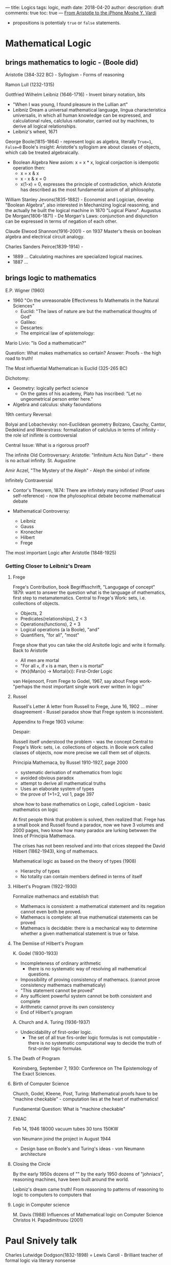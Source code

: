 ---
title:  Logics
tags: logic, math
date: 2018-04-20
author:
description: draft
comments: true
toc: true
---
[[https://www.youtube.com/watch?v=9YmEFCWlNLI&list=PLTn74Qx5mPsQ1KbuGMHcK4q9odtR7Htdp&index=7&utm_medium=referral&utm_campaign=ZEEF&utm_source=https%3A%2F%2Ffp.zeef.com%2Farthur][From Aristotle to the iPhone Moshe Y. Vardi]]

- propositions is potentialy ~true~ or ~false~  statements.

* Mathematical Logic
**  brings mathematics to logic - (Boole did)

Aristotle (384-322 BC) - Syllogism - Forms of reasoning

Ramon Lull (1232-1315)

Gottfried Wilhelm Leibniz (1646-1716) - Invent binary notation, bits
  - "When I was young, I found pleasure in the Lullian art"
  - Leibniz Dream
    a universal mathematical language, lingua characteristica universalis, in
    which all human knowledge can be expressed, and calculational rules,
    calclulus rationator, carried out by machines, to derive all logical relationships.
  - Leibniz's wheel, 1671

George Boole(1815-1864) - represent logic as algebra, literally ~True=1~, ~False=0~
  Boole's insight: Aristotle's syllogism are about classes of objects, which cab
  be treated algebraically.
  - Boolean Algebra
    New axiom: x = x * x, logical conjaction is idempotic operation
    then:
    - x = x & x
    - x - x & x = 0
    - x(1-x) = 0, expresses the principle of contradiction, which Aristotle has
      described as the most fundamental axiom of all philosophy.

William Stanley Jevons(1835-1882) - Economist and Logician, develop "Boolean
Algebra", also interested in Mechanizing logical reasoning, and the actually
he built the logical machine in 1870 "Logical Piano".
Augustus De Morgan(1806-1871) - De Morgan's Laws: conjunction and disjunction
  can be expressed in terms of negation of each other.


Claude Elwood Shannon(1916-2001) - on 1937 Master's thesis on boolean algebra
and electrical circuit analogy.

Charles Sanders Peirce(1839-1914) -
  - 1889 ... Calculating machines are specialized logical macines.
  - 1887 ...

** brings logic to mathematics
E.P. Wigner (1960)
 - 1960 "On the unreasonable Effectivness fo Mathematis in the Natural Sciences"
   - Euclid: "The laws of nature are but the mathematical thoughts of God"
   - Galileo:
   - Descartes:
   - The empirical law of epistemology:

Mario Livio: "Is God a mathematican?"

Question: What makes mathematics so certain?
Answer: Proofs - the high road to truth!

The Most influential Mathematican is Euclid (325-265 BC)

Dichotomy:
 - Geometry: logically perfect science
   - On the gates of his academy, Plato has inscribed: "Let no ungeometrical
     person enter here."
 - Algebra and calculus: shaky faoundations

19th century Reversal:

Bolyai and Lobachevsky: non-Euclidean geometry
Bolzano, Cauchy, Cantor, Dedekind and Weierstrass: formalization of calclulus in
terms of infinity -  the role iof inifinte is controversial

Central Issue: What is a rigorous proof?

The infinite
Old Controversary:
Aristotle: "Infinitum Actu Non Datur" - there is no actual infinity.
St. Augustine

Amir Aczel, "The Mystery of the Aleph" - Aleph the simbol of inifinte

Infinitely Contraversial

- Contor's Theorem, 1874: There are infinitely many inifinties! (Proof uses
  self-reference) - now the phylosophical debate become mathematical debate

- Mathematical Controversy:
  - Leibniz
  - Gauss
  - Kronecher
  - Hilbert
  - Frege

The most important Logic after Aristotle (1848-1925)

*** Getting Closer to Leibniz's Dream
**** Frege
Frege's Contribution, book Begriffsschrift, "Langugage of concept" 1879:
want to answer the question what is the language of mathematics, first step to
metamatematics.
Central to Frege's Work: sets, i.e. collections of objects.

  - Objects, 2
  - Predicates(relationships), 2 < 3
  - Operations(functions), 2 + 3
  - Logical operations (a la Boole), "and"
  - Quantifiers, "for all", "most"

Frege show that you can take the old Arsitotle logic and write
it formally.
Back to Aristotle
  - All men are mortal
  - "For all ~x~, if ~x~ is a man, then ~x~ is mortal"
  - (∀x)(Man(x) -> Mortal(x)): First-Order Logic

van Heijenoort, From Frege to Godel, 1967, say about Frege work- "perhaps the
most important single work ever written in logic"

**** Russel
Russell's Letter
A letter from Russell to Frege, June 16, 1902
... miner disagreement - Russel paradox show that Frege system is inconsistent.

Appendinx to Frege 1903 volume:

Despair:

Russell itself understood the problem - was the concept
Central to Frege's Work: sets, i.e. collections of objects.
in Boole work called classes of objects, now more precise we call them set of
objects.

Principia Mathemaca, by Russel 1910-1927, page 2000
  - systematic derivation of mathematics from logic
  - avoided obvious paradox
  - attempt to derive all mathematical truths
  - Uses an elaborate system of types
  - the prove of 1+1=2, vol 1, page 397


show how to base mathematics on Logic, called Logicism -  basic mathematics on logic

At first people think that problem is solved, then realized that:
Frege has a small book and Russell found a paradox, now we have 3 volumes and
2000 pages, hwo know how many paradox are lurking betwwen the lines of Principia
Mathemaca.

The crises has not been resolved and into that crices stepped the David Hilbert
(1862-1943), king of mathemacs.

Mathematical logic as based on the theory of types (1908)
- Hierarchy of types
- No totality can contain members defined in terms of itself

**** Hilbert's Program (1922-1930)
Formalize mathemacs and establish that:
- Mathemacs is consistent: a mathematical statement and its negation cannot
  even both be proved.
- Mathemacs is complete: all true mathematical statements can be proved
- Mathemacs is decidable: there is a mechanical way to determine whether a given
  mathematical statement is true or false.

**** The Demiise of Hilbert's Program
K. Godel (1930-1933)
- Incompleteness of ordinary arithmetic
  - there is no systematic way of resolving all mathematical questions.
- Impossibility of proving consistency of mathemacs. (cannot prove consistency
  mathemacs mathematicaly)
- "This statement cannot be proved"
- Any sufficient powerful system cannot be both consistent and complete
- Arithmetic cannot prove its own consistency
- End of Hilbert's program



A. Church and A. Turing (1936-1937)
- Undecidability of first-order logic.
  - The set of all true firs-order logic formulas is not computable -there is no
    systematic computational way to decide the truth of first-order logic formulas.

**** The Death of Program
Koninsberg, September 7, 1930: Conference on The Epistemology of The Exact
Sciences.

**** Birth of Computer Science
Church, Godel, Kleene, Post, Turing: Mathematical proofs have to be "machine
checkable" - computation lies at the heart of mathematics!

Fundamental Question: What is "machine checkable"

**** ENIAC
Feb 14, 1946
18000 vacuum tubes
30 tons
150KW

von Neumann joind the project in August 1944
- Design base on Boole's and Turing's ideas - von Neumann architecture

**** Closing the Circle
By the early 1950s dozens of ""
 by the early 1950 dozens of "johniacs", reasoning machines, have been built
     around the world.

 Leibniz's dream came truth!
 From  reasoning
 to    patterns of reasoning
 to    logic
 to    computers
 to    computers that

**** Logic in Computer science
M. Davis (1988) Influences of Mathematical logic on Computer Science
Christos H. Papadimitruou (2001)

* Paul Snively talk
Charles Lutwidge Dodgson(1832-1898) = Lewis Caroll - Brilliant teacher of
  formal logic via literary nonsense

Bertrand Russell - "Principia Mathematica" ("P M") - all posible mathematics in formal
  logic. 1+1=2 takes 450 pages to prove.
  there is a gap in "P M" - substitution of variables was not
  treated fomrally

Alonzo Church - look at "P M" and said. "I can do better".
  - Wanted to put "Principia Mathematica" on an even more formal logical footing.
  - Created a new logical formalism including substitution, abstraction,
    application - Called λ calculus
  - λ calculus
    very few rule logic. Untyped λ calculus was and is a Logic. It was designed
    as a Logic, it was developed as a Logic and it suppose to lay a new
    Foundation just like "Principia Mathematica" was for all Mathemacs. And it
    suppose to replace the "Principia Mathemaca". That was Church goal.


Alnozo Church's Student
  - Raymond Smullyan - puzzle Knightes and Knaves

  - Stephen Cole Kleene, John Barkley Rosser, Sr.
    - proved  untyped λ calculus inconsistent (Kleene-Rosser Paradox, 1936), and
      the proove called Y-combinator: ~λ f.(λ x.(f (x x)) λ x.(f (x x)))~, and
      this is a the rule how we do general recusriosn in the untyped λ called,
      turns out that general recursion is logical inconsistency. You cannot
      reason about your code in the presence of the general recursion. And this
      is that we say that λ calculus was a Logic from day one,was formal Logic
      from day one. It was proven incosistent and that is why ~Types~. And in
      fact even the simplke typed λ calculus inforces consistency in λ calculus

Takeaways:
  f : A -> B(function from A to B) means ∀ a:A E b:B such that b = f(a)
  e.g. factorial : Int -> Int, what is wrong with this function? factorial
  function is not defined for all integers, for example negative integer passing
  to factorial cause loop forever, exception... the is a logical inconsistency.
  So, Either we have to make the Domain smaller, we can do on ~Nat~ types.
  If your function is not defined for every value in the Domain, which is called a
  partial function (oposite total functions), then you run the risk of Logical
  incosistency.
  You run the risk introdcuing inconsistency that reveal by throwing exception
  or going into infinite loop or crashing, When we advocate the functional
  programming should be also be clear that we advocateing the total functional
  programming: no parital functions. If you want to readon about your code
  Logically then your functions do need to be the total.
* Type theory
** Origins of type theory
- type theory began as  part of a failed program to prove the consistency of
  arithmetic
** Type systems
*** HIndley-Milner Type System
Moses Schonfinkel - Combinatory logic
- On the building blocks of mathematical logic(1924)
  - Currying
    - fa()
  - Combinatory logic
*** Wadler-Blott
